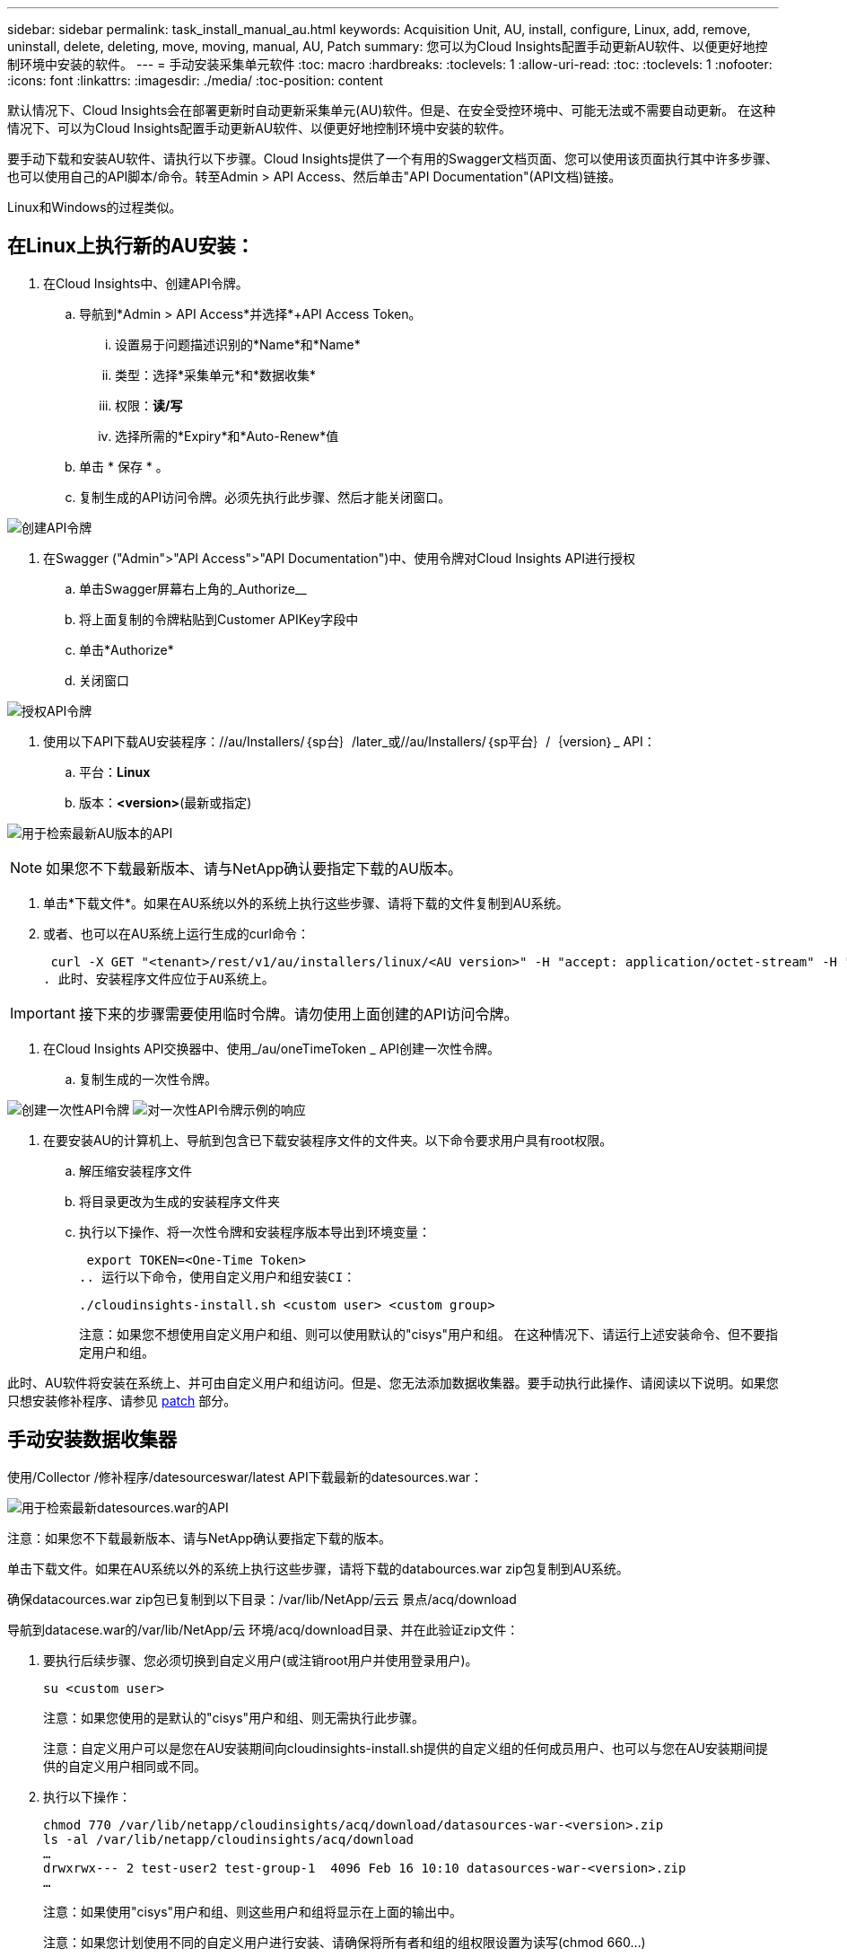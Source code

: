 ---
sidebar: sidebar 
permalink: task_install_manual_au.html 
keywords: Acquisition Unit, AU, install, configure, Linux, add, remove, uninstall, delete, deleting, move, moving, manual, AU, Patch 
summary: 您可以为Cloud Insights配置手动更新AU软件、以便更好地控制环境中安装的软件。 
---
= 手动安装采集单元软件
:toc: macro
:hardbreaks:
:toclevels: 1
:allow-uri-read: 
:toc: 
:toclevels: 1
:nofooter: 
:icons: font
:linkattrs: 
:imagesdir: ./media/
:toc-position: content


[role="lead"]
默认情况下、Cloud Insights会在部署更新时自动更新采集单元(AU)软件。但是、在安全受控环境中、可能无法或不需要自动更新。  在这种情况下、可以为Cloud Insights配置手动更新AU软件、以便更好地控制环境中安装的软件。

要手动下载和安装AU软件、请执行以下步骤。Cloud Insights提供了一个有用的Swagger文档页面、您可以使用该页面执行其中许多步骤、也可以使用自己的API脚本/命令。转至Admin > API Access、然后单击"API Documentation"(API文档)链接。

Linux和Windows的过程类似。



== 在Linux上执行新的AU安装：

. 在Cloud Insights中、创建API令牌。
+
.. 导航到*Admin > API Access*并选择*+API Access Token。
+
... 设置易于问题描述识别的*Name*和*Name*
... 类型：选择*采集单元*和*数据收集*
... 权限：*读/写*
... 选择所需的*Expiry*和*Auto-Renew*值


.. 单击 * 保存 * 。
.. 复制生成的API访问令牌。必须先执行此步骤、然后才能关闭窗口。




image:Manual_AU_Create_API_Token.png["创建API令牌"]

. 在Swagger ("Admin">"API Access">"API Documentation")中、使用令牌对Cloud Insights API进行授权
+
.. 单击Swagger屏幕右上角的_Authorize__
.. 将上面复制的令牌粘贴到Customer APIKey字段中
.. 单击*Authorize*
.. 关闭窗口




image:Manual_AU_Authorization.png["授权API令牌"]

. 使用以下API下载AU安装程序：//au/Installers/｛sp台｝/later_或//au/Installers/｛sp平台｝/｛version｝_ API：
+
.. 平台：*Linux*
.. 版本：*<version>*(最新或指定)




image:Manual_AU_API_Retrieve_latest.png["用于检索最新AU版本的API"]


NOTE: 如果您不下载最新版本、请与NetApp确认要指定下载的AU版本。

. 单击*下载文件*。如果在AU系统以外的系统上执行这些步骤、请将下载的文件复制到AU系统。
. 或者、也可以在AU系统上运行生成的curl命令：
+
 curl -X GET "<tenant>/rest/v1/au/installers/linux/<AU version>" -H "accept: application/octet-stream" -H "X-CloudInsights-ApiKey: <token>"
. 此时、安装程序文件应位于AU系统上。



IMPORTANT: 接下来的步骤需要使用临时令牌。请勿使用上面创建的API访问令牌。

. 在Cloud Insights API交换器中、使用_/au/oneTimeToken _ API创建一次性令牌。
+
.. 复制生成的一次性令牌。




image:Manual_AU_one_time_token.png["创建一次性API令牌"]
image:Manual_AU_one_time_token_response.png["对一次性API令牌示例的响应"]

. 在要安装AU的计算机上、导航到包含已下载安装程序文件的文件夹。以下命令要求用户具有root权限。
+
.. 解压缩安装程序文件
.. 将目录更改为生成的安装程序文件夹
.. 执行以下操作、将一次性令牌和安装程序版本导出到环境变量：
+
 export TOKEN=<One-Time Token>
.. 运行以下命令，使用自定义用户和组安装CI：
+
 ./cloudinsights-install.sh <custom user> <custom group>
+
注意：如果您不想使用自定义用户和组、则可以使用默认的"cisys"用户和组。  在这种情况下、请运行上述安装命令、但不要指定用户和组。





此时、AU软件将安装在系统上、并可由自定义用户和组访问。但是、您无法添加数据收集器。要手动执行此操作、请阅读以下说明。如果您只想安装修补程序、请参见 <<downloading-a-patch,patch>> 部分。



== 手动安装数据收集器

使用/Collector /修补程序/datesourceswar/latest API下载最新的datesources.war：

image:API_Manual_Download_datasources.png["用于检索最新datesources.war的API"]

注意：如果您不下载最新版本、请与NetApp确认要指定下载的版本。

单击下载文件。如果在AU系统以外的系统上执行这些步骤，请将下载的databources.war zip包复制到AU系统。

确保datacources.war zip包已复制到以下目录：/var/lib/NetApp/云云 景点/acq/download

导航到datacese.war的/var/lib/NetApp/云 环境/acq/download目录、并在此验证zip文件：

. 要执行后续步骤、您必须切换到自定义用户(或注销root用户并使用登录用户)。
+
 su <custom user>
+
注意：如果您使用的是默认的"cisys"用户和组、则无需执行此步骤。

+
注意：自定义用户可以是您在AU安装期间向cloudinsights-install.sh提供的自定义组的任何成员用户、也可以与您在AU安装期间提供的自定义用户相同或不同。

. 执行以下操作：
+
....
chmod 770 /var/lib/netapp/cloudinsights/acq/download/datasources-war-<version>.zip
ls -al /var/lib/netapp/cloudinsights/acq/download
…
drwxrwx--- 2 test-user2 test-group-1  4096 Feb 16 10:10 datasources-war-<version>.zip
…
....
+
注意：如果使用"cisys"用户和组、则这些用户和组将显示在上面的输出中。

+
注意：如果您计划使用不同的自定义用户进行安装、请确保将所有者和组的组权限设置为读写(chmod 660…)

. 重新启动AU。在Cloud Insights中、导航到"可观察性">"收集器"、然后选择"采集单元"选项卡。从AU右侧的“三个点”菜单中选择“重新启动”。




== 正在下载修补程序

使用/Collector /修补程序/file/｛version｝API下载修补程序：

image:API_Manual_Download_patch.png["用于检索修补程序的API"]

注意：请与NetApp确认要指定下载的版本。

单击下载文件。如果在AU系统以外的系统上执行这些步骤、请将下载的修补程序zip包复制到AU系统。

请确保将修补程序zip包复制到以下目录：/var/lib/NetApp/ldinsights /acq/download

导航到修补程序的/var/lib/NetApp/ldinsights /acq/download目录、并在此验证.zip文件：

. 要执行后续步骤、您必须切换到自定义用户(或注销root用户并使用登录用户)。
+
 su <custom user>
+
注意：如果您使用的是默认的"cisys"用户和组、则无需执行此步骤。

+
注意：自定义用户可以是您在AU安装期间向cloudinsights-install.sh提供的自定义组的任何成员用户、也可以与您在AU安装期间提供的自定义用户相同或不同。

. 执行以下操作：
+
....
chmod 770 /var/lib/netapp/cloudinsights/acq/download/<patch_file_name>.zip
ls -al /var/lib/netapp/cloudinsights/acq/download
…
drwxrwx--- 2 test-user2 test-group-1  4096 Feb 16 10:10 <patch_file_name>.zip
…
....
+
注意：如果使用"cisys"用户和组、则这些用户和组将显示在上面的输出中。

+
注意：如果您计划使用不同的自定义用户进行安装、请确保将所有者和组的组权限设置为读写(chmod 660…)

. 重新启动AU。在Cloud Insights中、导航到"可观察性">"收集器"、然后选择"采集单元"选项卡。从AU右侧的“三个点”菜单中选择“重新启动”。




== 外部密钥已在进行中

如果您提供了UNIX shell脚本、则采集单元可以执行该脚本、以便从密钥管理系统中检索*专用密钥*和*公共密钥*。

要检索密钥、Cloud Insights将执行该脚本、并传递两个参数：_key id_和_key type_。_Key id_可用于标识密钥管理系统中的密钥。_Key type_"公共"或"私有"。如果密钥类型为"public"、则脚本必须返回公共密钥。如果密钥类型为"prival"、则必须返回专用密钥。

要将密钥发送回采集单元、脚本必须将密钥打印到标准输出。该脚本必须打印_only标准输出的关键字；不能在标准输出中打印任何其他文本。将请求的密钥打印到标准输出后、脚本必须退出并显示退出代码0；任何其他返回代码均视为错误。

必须使用SecurityAdmin工具向采集单元注册该脚本、该工具将与采集单元一起执行该脚本。该脚本必须对root用户和"cisys"用户具有_read_和_execute_权限。如果在注册后修改了shell脚本、则必须将修改后的shell脚本重新注册到采集单元中。

|===


| 输入参数：密钥ID | 用于在客户密钥管理系统中标识密钥的密钥标识符。 


| 输入参数：密钥类型 | 公共或私有。 


| 输出 | 必须将请求的密钥打印到标准输出中。目前支持2048位RSA密钥。密钥必须采用以下格式进行编码和打印-

私钥格式- PEM，DER编码PKCS8 PrivateKeyInfo RFC 5958

公共密钥格式- PEM，DER编码的X.509 Subject PublicKeyInfo RFC 5280 


| 退出代码 | 退出代码为零表示成功。所有其他退出值均视为失败。 


| 脚本权限 | 脚本必须对root用户和"cisys"用户具有读取和执行权限。 


| 日志 | 记录脚本执行。日志位于-

/var/log/NetApp/ldinsessations//s界 管理员securityadmin.log

/var/log/NetApp/云云 景点/acQ/acq.log 
|===